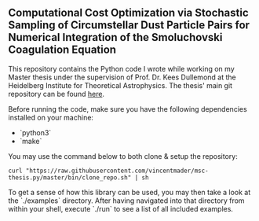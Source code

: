#+startup: show2levels latexpreview

** Computational Cost Optimization via Stochastic Sampling of Circumstellar Dust Particle Pairs for Numerical Integration of the Smoluchovski Coagulation Equation 

This repository contains the Python code I wrote while working on my Master thesis under the supervision of Prof. Dr. Kees Dullemond at the Heidelberg Institute for Theoretical Astrophysics. The thesis' main git repository can be found [[https://github.com/vincentmader/msc-thesis][here]].

Before running the code, make sure you have the following dependencies installed on your machine:
- `python3`
- `make`

You may use the command below to both clone & setup the repository:
#+begin_src
curl "https://raw.githubusercontent.com/vincentmader/msc-thesis.py/master/bin/clone_repo.sh" | sh
#+end_src

To get a sense of how this library can be used, you may then take a look at the `./examples` directory. After having navigated into that directory from within your shell, execute `./run` to see a list of all included examples.

# * Computational Cost Optimization via Stochastic Kernel Sampling for the Numerical Integration of the Smoluchovski Coagulation Equation
# 
# ** How can I get the code?
# If you'd like to download the code onto your machine, you can either follow the instruction in the main repository (see the link above) or just clone /this/ repository by running the following command from your shell:
# #+begin_src shell
# git clone https://github.com/vincentmader/msc-thesis.py
# #+end_src
# 
# ** How can I run the code?
# To get started, you need to make sure that you have the Python interpreter installed on your machine. It's probably pre-installed, but if not, you can simply follow the instruction on the [[https://www.python.org/downloads/][official download page]].
# 
# After having done that, you should run the `setup.sh` script from inside the `bin` directory (e.g. by running `make setup`, if you have the Make toolchain installed). This will create a virtual Python environment, and ensure that you have all the needed dependencies installed locally.
# 
